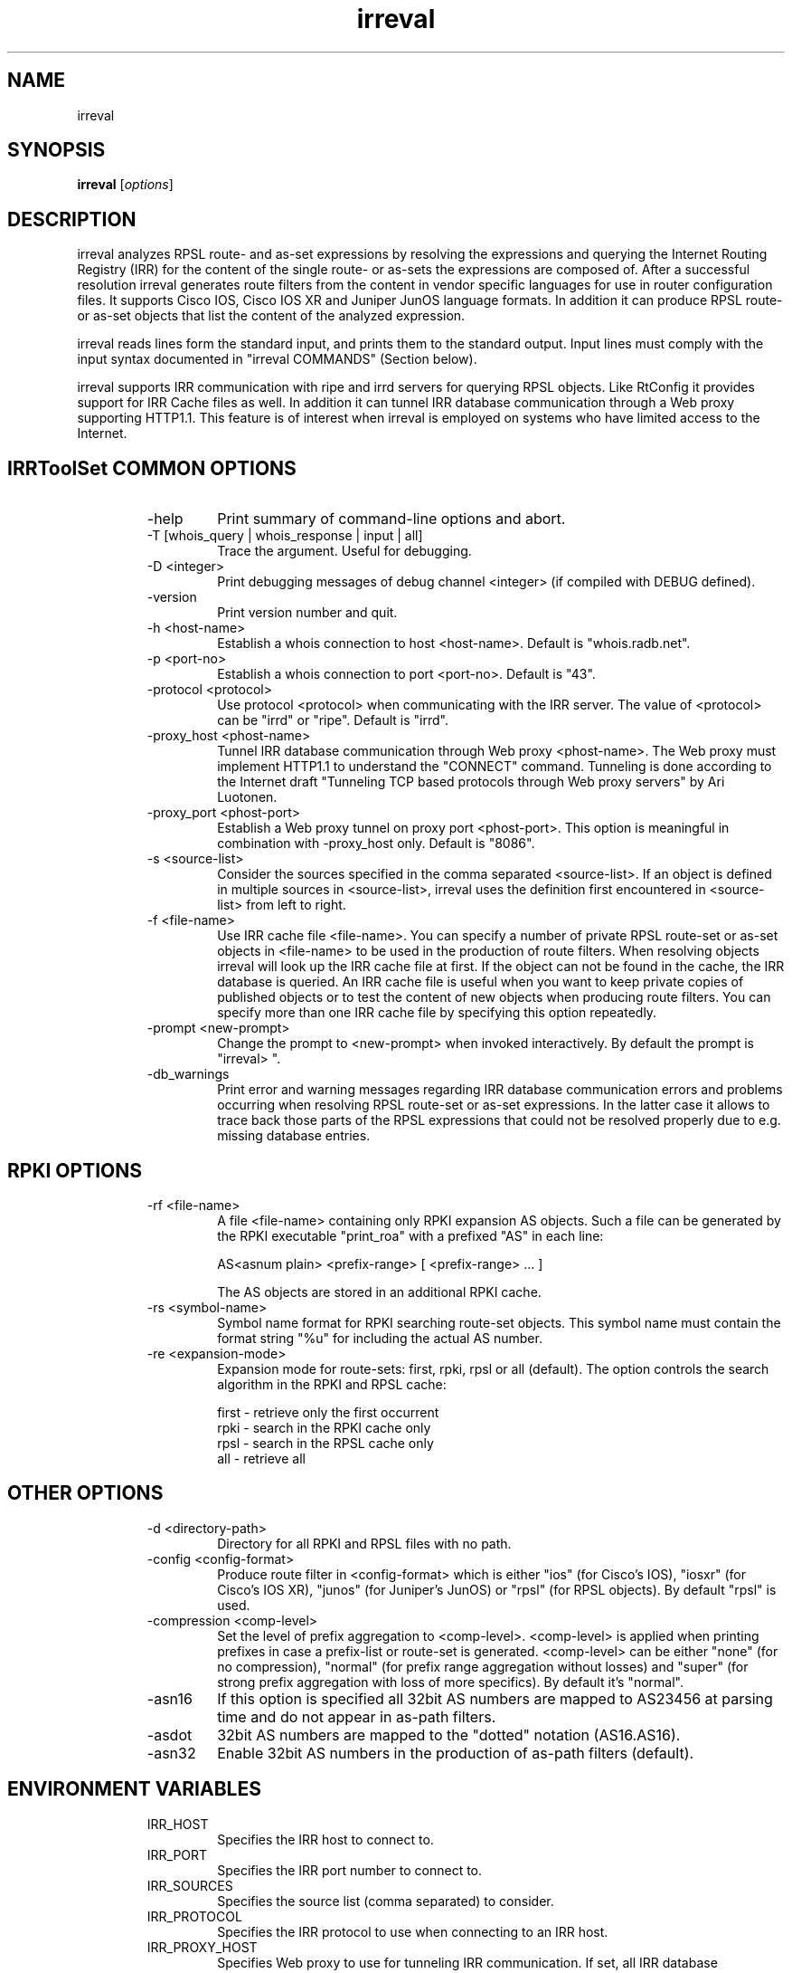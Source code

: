 .\"// Copyright (c) 2001,2002                        RIPE NCC
.\"//
.\"// All Rights Reserved
.\"//
.\"// Permission to use, copy, modify, and distribute this software and its
.\"// documentation for any purpose and without fee is hereby granted,
.\"// provided that the above copyright notice appear in all copies and that
.\"// both that copyright notice and this permission notice appear in
.\"// supporting documentation, and that the name of the author not be
.\"// used in advertising or publicity pertaining to distribution of the
.\"// software without specific, written prior permission.
.\"//
.\"// THE AUTHOR DISCLAIMS ALL WARRANTIES WITH REGARD TO THIS SOFTWARE, INCLUDING
.\"// ALL IMPLIED WARRANTIES OF MERCHANTABILITY AND FITNESS; IN NO EVENT SHALL
.\"// AUTHOR BE LIABLE FOR ANY SPECIAL, INDIRECT OR CONSEQUENTIAL DAMAGES OR ANY
.\"// DAMAGES WHATSOEVER RESULTING FROM LOSS OF USE, DATA OR PROFITS, WHETHER IN
.\"// AN ACTION OF CONTRACT, NEGLIGENCE OR OTHER TORTIOUS ACTION, ARISING OUT OF
.\"// OR IN CONNECTION WITH THE USE OR PERFORMANCE OF THIS SOFTWARE.
.\"//
.\"// 
.\"//  Copyright (c) 1994 by the University of Southern California
.\"//  and/or the International Business Machines Corporation.
.\"//  All rights reserved.
.\"//
.\"//    Permission is hereby granted, free of charge, to any person obtaining a copy
.\"//    of this software and associated documentation files (the "Software"), to deal
.\"//    in the Software without restriction, including without limitation the rights
.\"//    to use, copy, modify, merge, publish, distribute, sublicense, and/or sell
.\"//    copies of the Software, and to permit persons to whom the Software is
.\"//    furnished to do so, subject to the following conditions:
.\"//
.\"//    The above copyright notice and this permission notice shall be included in
.\"//    all copies or substantial portions of the Software.
.\"//
.\"//    THE SOFTWARE IS PROVIDED "AS IS", WITHOUT WARRANTY OF ANY KIND, EXPRESS OR
.\"//    IMPLIED, INCLUDING BUT NOT LIMITED TO THE WARRANTIES OF MERCHANTABILITY,
.\"//    FITNESS FOR A PARTICULAR PURPOSE AND NONINFRINGEMENT. IN NO EVENT SHALL THE
.\"//    AUTHORS OR COPYRIGHT HOLDERS BE LIABLE FOR ANY CLAIM, DAMAGES OR OTHER
.\"//    LIABILITY, WHETHER IN AN ACTION OF CONTRACT, TORT OR OTHERWISE, ARISING FROM,
.\"//    OUT OF OR IN CONNECTION WITH THE SOFTWARE OR THE USE OR OTHER DEALINGS IN
.\"//    THE SOFTWARE.
.\"//
.\"//  Questions concerning this software should be directed to 
.\"//  irrtoolset@lists.isc.org
.\"//
.\"
.TH irreval 1 local
.SH NAME
irreval
.SH SYNOPSIS
.B irreval
.RI [ options ]
.SH DESCRIPTION
.PP
irreval analyzes RPSL route- and as-set expressions by resolving the expressions
and querying the Internet Routing Registry (IRR) for the content of the single
route- or as-sets the expressions are composed of. After a successful resolution
irreval generates route filters from the content in vendor specific languages
for use in router configuration files. It supports Cisco IOS, Cisco IOS XR and
Juniper JunOS language formats. In addition it can produce RPSL route- or as-set
objects that list the content of the analyzed expression.

irreval reads lines form the standard input, and prints them to the standard
output. Input lines must comply with the input syntax documented in
"irreval COMMANDS" (Section below).

irreval supports IRR communication with ripe and irrd servers for querying RPSL
objects. Like RtConfig it provides support for IRR Cache files as well. In
addition it can tunnel IRR database communication through a Web proxy supporting
HTTP1.1. This feature is of interest when irreval is employed on systems who have
limited access to the Internet.

.SH IRRToolSet COMMON OPTIONS
.RS
.IP -help
Print summary of command-line options and abort.
.IP "\-T [whois_query | whois_response | input | all]"
Trace the argument. Useful for debugging.
.IP "\-D <integer>"
Print debugging messages of debug channel <integer> (if compiled with DEBUG
defined).
.IP "\-version"
Print version number and quit.
.IP "\-h <host-name>"
Establish a whois connection to host <host-name>. Default is "whois.radb.net".
.IP "\-p <port-no>"
Establish a whois connection to port <port-no>. Default is "43".
.IP "\-protocol <protocol>"
Use protocol <protocol> when communicating with the IRR server. The value of
<protocol> can be "irrd" or "ripe". Default is "irrd".
.IP "\-proxy_host <phost-name>"
Tunnel IRR database communication through Web proxy <phost-name>. The Web proxy
must implement HTTP1.1 to understand the "CONNECT" command. Tunneling is done
according to the Internet draft "Tunneling TCP based protocols through Web proxy
servers" by Ari Luotonen.
.IP "\-proxy_port <phost-port>"
Establish a Web proxy tunnel on proxy port <phost-port>. This option is
meaningful in combination with -proxy_host only. Default is "8086".
.IP "\-s <source-list>"
Consider the sources specified in the comma separated <source-list>. If an object
is defined in multiple sources in <source-list>, irreval uses the definition
first encountered in <source-list> from left to right.
.IP "\-f <file-name>" 
Use IRR cache file <file-name>. You can specify a number of private RPSL
route-set or as-set objects in <file-name> to be used in the production of route
filters. When resolving objects irreval will look up the IRR cache file at first.
If the object can not be found in the cache, the IRR database is queried. An IRR
cache file is useful when you want to keep private copies of published objects or
to test the content of new objects when producing route filters. You can specify
more than one IRR cache file by specifying this option repeatedly.
.IP "\-prompt <new-prompt>"
Change the prompt to <new-prompt> when invoked interactively. By default the
prompt is "irreval>\ ".
.IP "\-db_warnings"
Print error and warning messages regarding IRR database communication errors and
problems occurring when resolving RPSL route-set or as-set expressions. In the
latter case it allows to trace back those parts of the RPSL expressions that
could not be resolved properly due to e.g. missing database entries.
.RE
.SH RPKI OPTIONS
.RS
.IP "\-rf <file-name>" 
A file <file-name> containing only RPKI expansion AS objects. Such a file can be 
generated by the RPKI executable "print_roa" with a prefixed "AS" in each line:

   AS<asnum plain> <prefix-range> [ <prefix-range> ... ]

The AS objects are stored in an additional RPKI cache.
.IP "\-rs <symbol-name>" 
Symbol name format for RPKI searching route-set objects. This symbol name must 
contain the format string "%u" for including the actual AS number.
.IP "\-re <expansion-mode>" 
Expansion mode for route-sets: first, rpki, rpsl or all (default). The option controls 
the search algorithm in the RPKI and RPSL cache:

   first - retrieve only the first occurrent
   rpki  - search in the RPKI cache only
   rpsl  - search in the RPSL cache only
   all   - retrieve all
.RE
.SH OTHER OPTIONS
.RS
.IP "\-d <directory-path>"
Directory for all RPKI and RPSL files with no path.
.IP "\-config <config-format>"
Produce route filter in <config-format> which is either "ios" (for Cisco's IOS),
"iosxr" (for Cisco's IOS XR), "junos" (for Juniper's JunOS) or "rpsl" (for RPSL
objects). By default "rpsl" is used.
.IP "\-compression <comp-level>"
Set the level of prefix aggregation to <comp-level>. <comp-level> is applied when
printing prefixes in case a prefix-list or route-set is generated. <comp-level>
can be either "none" (for no compression), "normal" (for prefix range aggregation
without losses) and "super" (for strong prefix aggregation with loss of more
specifics). By default it's "normal".
.IP "\-asn16"
If this option is specified all 32bit AS numbers are mapped to AS23456 at parsing time
and do not appear in as-path filters.
.IP "\-asdot"
32bit AS numbers are mapped to the "dotted" notation (AS16.AS16).
.IP "\-asn32"
Enable 32bit AS numbers in the production of as-path filters (default).
.RE
.SH ENVIRONMENT VARIABLES
.RS
.IP IRR_HOST
Specifies the IRR host to connect to.
.IP IRR_PORT
Specifies the IRR port number to connect to.
.IP IRR_SOURCES
Specifies the source list (comma separated) to consider.
.IP IRR_PROTOCOL
Specifies the IRR protocol to use when connecting to an IRR host.
.IP IRR_PROXY_HOST
Specifies Web proxy to use for tunneling IRR communication. If set, all IRR
database communication is tunneled through the proxy. If not set, communication
is accomplished directly with the database.
.IP IRR_PROXY_PORT
Specifies port of Web proxy to use for tunneling IRR communication. (has no
meaning if no Web proxy is specified)
.IP IRR_SYMBOL_FORMAT
Specifies the symbol name format for RPKI searching route-set objects.
.RE
.PP
Command line options take precedence over environment variables.
.SH irreval COMMANDS
.PP
Additional options can be placed in the first input line;
all options (except "\-help", "\-version", "\-T" and "\-D") are allowed.
.PP
.RS
example: @IRReval -config ios -asn16 -f peer.cache
.RE
.PP

Processing of input lines in irreval depends on the selected configuration format.
When configuration format is "ios", "iosxr" or "junos", standard input is copied
to standard output except when the input line is an irreval command. All irreval
commands start with "@IRReval" at the beginning of a line.
When configuration format is "rpsl" irreval only processes input lines that comply
with a particular syntax. If this syntax is not met, an error message is generated
and the program aborts. The configuration format can be set in <config-format>
specified with option "\-config".

Currently the following irreval commands are implemented:
.PP
.RS
@IRReval prefix-list <name> <expression>
.RE
.PP
generates a prefix-list in the specified vendor language, where <name> is a single
alpha-numeric word used as the name of the prefix-list and <expression> is an RPSL
route-set expression that is to be resolved.
.PP
.RS
@IRReval as-path <name> <expression>
.RE
.PP
generates an as-path list in the specified vendor language, where <name> is the
identifier of the as-path list and <expression> is an RPSL as-set expression that
is to be resolved. When configuration format is "ios" or "junos" <name> must be a
positive Integer. For "iosxr" it can be any single alpha-numeric word.
.PP
When configuration format is "rpsl" the syntax allowed is:
.PP
.RS
route-set <name> <expression>
.RE
.PP
which generates an RPSL route-set object where <name> is a single alpha-numeric
word used as the route-set object's name, and <expression> is an RPSL route-set
expression that is to be resolved and used as the route-set object's content.
.PP
.RS
as-set <name> <expression>
.RE
.PP
which generates an RPSL as-set object where <name> is a single alpha-numeric word
used as the as-set object's name, and <expression> is an RPSL as-set expression
that is to be resolved and used as the as-set object's content.
.RE
.SH ERROR AND WARNING MESSAGES
.PP
For error descriptions, please see
.B
irreval-errors manual page.

